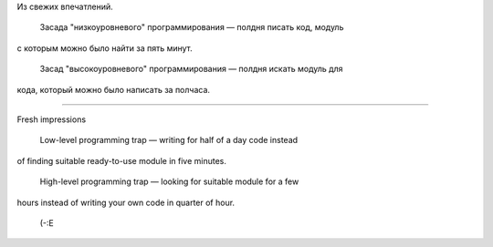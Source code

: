 .. title: Высоко и низко/ High-level and low-level
.. slug: high-and-low-level
.. date: 2008-07-21 19:07:08
.. tags: python,eng,рус,programmierung

Из свежих впечатлений.

 Засада "низкоуровневого" программирования — полдня писать код, модуль
с которым можно было найти за пять минут.

 Засад "высокоуровневого" программирования — полдня искать модуль для
кода, который можно было написать за полчаса.



--------------

Fresh impressions

 Low-level programming trap — writing for half of a day code instead
of finding suitable ready-to-use module in five minutes.

 High-level programming trap — looking for suitable module for a few
hours instead of writing your own code in quarter of hour.



 (-:E
